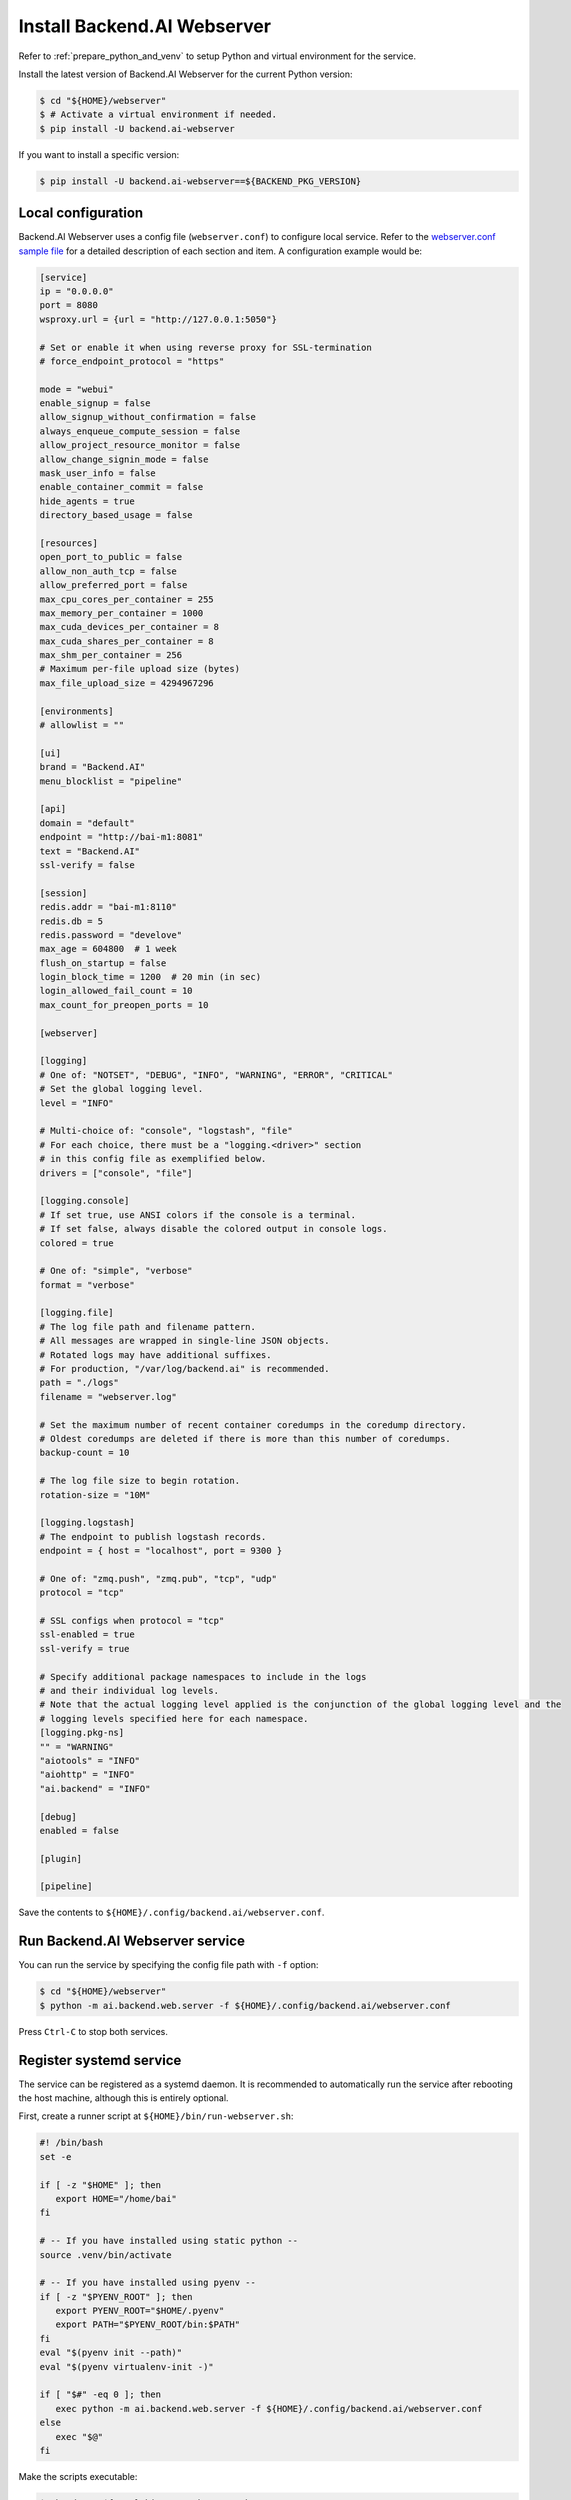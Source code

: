 Install Backend.AI Webserver
============================

Refer to :ref:`prepare_python_and_venv` to setup Python and virtual environment
for the service.

Install the latest version of Backend.AI Webserver for the current Python
version:

.. code-block:: console

   $ cd "${HOME}/webserver"
   $ # Activate a virtual environment if needed.
   $ pip install -U backend.ai-webserver

If you want to install a specific version:

.. code-block:: console

   $ pip install -U backend.ai-webserver==${BACKEND_PKG_VERSION}


Local configuration
-------------------

Backend.AI Webserver uses a config file (``webserver.conf``) to configure
local service. Refer to the
`webserver.conf sample file <https://github.com/lablup/backend.ai/blob/main/configs/webserver/sample.conf>`_
for a detailed description of each section and item. A configuration example
would be:

.. code-block:: toml

   [service]
   ip = "0.0.0.0"
   port = 8080
   wsproxy.url = {url = "http://127.0.0.1:5050"}

   # Set or enable it when using reverse proxy for SSL-termination
   # force_endpoint_protocol = "https"

   mode = "webui"
   enable_signup = false
   allow_signup_without_confirmation = false
   always_enqueue_compute_session = false
   allow_project_resource_monitor = false
   allow_change_signin_mode = false
   mask_user_info = false
   enable_container_commit = false
   hide_agents = true
   directory_based_usage = false

   [resources]
   open_port_to_public = false
   allow_non_auth_tcp = false
   allow_preferred_port = false
   max_cpu_cores_per_container = 255
   max_memory_per_container = 1000
   max_cuda_devices_per_container = 8
   max_cuda_shares_per_container = 8
   max_shm_per_container = 256
   # Maximum per-file upload size (bytes)
   max_file_upload_size = 4294967296

   [environments]
   # allowlist = ""

   [ui]
   brand = "Backend.AI"
   menu_blocklist = "pipeline"

   [api]
   domain = "default"
   endpoint = "http://bai-m1:8081"
   text = "Backend.AI"
   ssl-verify = false

   [session]
   redis.addr = "bai-m1:8110"
   redis.db = 5
   redis.password = "develove"
   max_age = 604800  # 1 week
   flush_on_startup = false
   login_block_time = 1200  # 20 min (in sec)
   login_allowed_fail_count = 10
   max_count_for_preopen_ports = 10

   [webserver]

   [logging]
   # One of: "NOTSET", "DEBUG", "INFO", "WARNING", "ERROR", "CRITICAL"
   # Set the global logging level.
   level = "INFO"

   # Multi-choice of: "console", "logstash", "file"
   # For each choice, there must be a "logging.<driver>" section
   # in this config file as exemplified below.
   drivers = ["console", "file"]

   [logging.console]
   # If set true, use ANSI colors if the console is a terminal.
   # If set false, always disable the colored output in console logs.
   colored = true

   # One of: "simple", "verbose"
   format = "verbose"

   [logging.file]
   # The log file path and filename pattern.
   # All messages are wrapped in single-line JSON objects.
   # Rotated logs may have additional suffixes.
   # For production, "/var/log/backend.ai" is recommended.
   path = "./logs"
   filename = "webserver.log"

   # Set the maximum number of recent container coredumps in the coredump directory.
   # Oldest coredumps are deleted if there is more than this number of coredumps.
   backup-count = 10

   # The log file size to begin rotation.
   rotation-size = "10M"

   [logging.logstash]
   # The endpoint to publish logstash records.
   endpoint = { host = "localhost", port = 9300 }

   # One of: "zmq.push", "zmq.pub", "tcp", "udp"
   protocol = "tcp"

   # SSL configs when protocol = "tcp"
   ssl-enabled = true
   ssl-verify = true

   # Specify additional package namespaces to include in the logs
   # and their individual log levels.
   # Note that the actual logging level applied is the conjunction of the global logging level and the
   # logging levels specified here for each namespace.
   [logging.pkg-ns]
   "" = "WARNING"
   "aiotools" = "INFO"
   "aiohttp" = "INFO"
   "ai.backend" = "INFO"

   [debug]
   enabled = false

   [plugin]

   [pipeline]

Save the contents to ``${HOME}/.config/backend.ai/webserver.conf``.


Run Backend.AI Webserver service
------------------------------------

You can run the service by specifying the config file path with ``-f`` option:

.. code-block:: console

   $ cd "${HOME}/webserver"
   $ python -m ai.backend.web.server -f ${HOME}/.config/backend.ai/webserver.conf

Press ``Ctrl-C`` to stop both services.


Register systemd service
------------------------

The service can be registered as a systemd daemon. It is recommended to
automatically run the service after rebooting the host machine, although this is
entirely optional.

First, create a runner script at ``${HOME}/bin/run-webserver.sh``:

.. code-block:: bash

   #! /bin/bash
   set -e

   if [ -z "$HOME" ]; then
      export HOME="/home/bai"
   fi

   # -- If you have installed using static python --
   source .venv/bin/activate

   # -- If you have installed using pyenv --
   if [ -z "$PYENV_ROOT" ]; then
      export PYENV_ROOT="$HOME/.pyenv"
      export PATH="$PYENV_ROOT/bin:$PATH"
   fi
   eval "$(pyenv init --path)"
   eval "$(pyenv virtualenv-init -)"

   if [ "$#" -eq 0 ]; then
      exec python -m ai.backend.web.server -f ${HOME}/.config/backend.ai/webserver.conf
   else
      exec "$@"
   fi

Make the scripts executable:

.. code-block:: console

   $ chmod +x "${HOME}/bin/run-webserver.sh"

Then, create a systemd service file at
``/etc/systemd/system/backendai-webserver.service``:

.. code-block:: dosini

   [Unit]
   Description= Backend.AI Webserver
   Requires=network.target
   After=network.target remote-fs.target

   [Service]
   Type=simple
   ExecStart=/home/bai/bin/run-webserver.sh
   PIDFile=/home/bai/webserver/webserver.pid
   WorkingDirectory=/home/bai/webserver
   User=1100
   Group=1100
   TimeoutStopSec=5
   KillMode=process
   KillSignal=SIGTERM
   PrivateTmp=false
   Restart=on-failure
   RestartSec=10
   LimitNOFILE=5242880
   LimitNPROC=131072

   [Install]
   WantedBy=multi-user.target

Finally, enable and start the service:

.. code-block:: console

   $ sudo systemctl daemon-reload
   $ sudo systemctl enable --now backendai-webserver

   $ # To check the service status
   $ sudo systemctl status backendai-webserver
   $ # To restart the service
   $ sudo systemctl restart backendai-webserver
   $ # To stop the service
   $ sudo systemctl stop backendai-webserver
   $ # To check the service log and follow
   $ sudo journalctl --output cat -u backendai-webserver -f


Check user GUI access via web
-----------------------------

You can check the access to the web GUI by opening the URL
``http://<host-ip-or-domain>:8080`` in your web browser. If all goes well, you
will see the login page.

.. image:: ./images/webserver-login.png
   :width: 350px
   :align: center

Enter the email and password you set in the previous step to check login.

.. image:: ./images/webserver-summary-page-after-login.png

You can use almost every feature from the web GUI, but launching compute sesison
apps like Terminal and/or Jupyer notebook is not possible from the web in the
open-source edition. You can instead use the GUI desktop client to fully use the
GUI features.

You can download the GUI desktop client from the web GUI in the Summary page.
Please use the "Download Backend.AI Web UI App" at the bottom of the page.

.. image:: ./images/webserver-dashboard-download-desktop-app.png
   :width: 450px
   :align: center

Or, you can download from the following release page:
https://github.com/lablup/backend.ai-webui/releases

Web UI (user GUI) guide can be found at https://webui.docs.backend.ai/.
